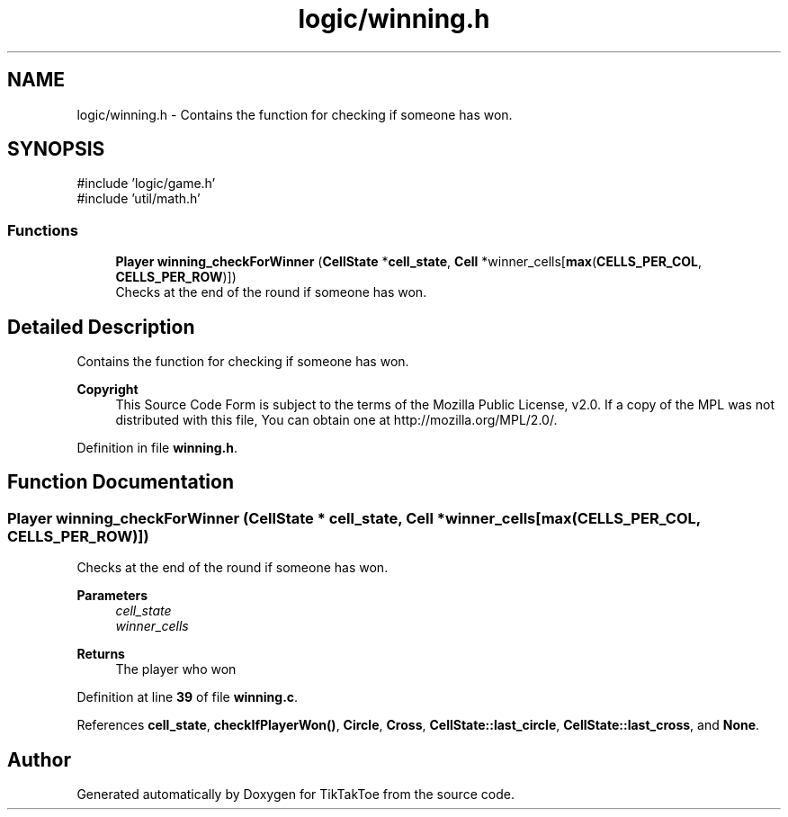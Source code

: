 .TH "logic/winning.h" 3 "Wed Mar 12 2025 11:27:55" "Version 1.0.0" "TikTakToe" \" -*- nroff -*-
.ad l
.nh
.SH NAME
logic/winning.h \- Contains the function for checking if someone has won\&.  

.SH SYNOPSIS
.br
.PP
\fR#include 'logic/game\&.h'\fP
.br
\fR#include 'util/math\&.h'\fP
.br

.SS "Functions"

.in +1c
.ti -1c
.RI "\fBPlayer\fP \fBwinning_checkForWinner\fP (\fBCellState\fP *\fBcell_state\fP, \fBCell\fP *winner_cells[\fBmax\fP(\fBCELLS_PER_COL\fP, \fBCELLS_PER_ROW\fP)])"
.br
.RI "Checks at the end of the round if someone has won\&. "
.in -1c
.SH "Detailed Description"
.PP 
Contains the function for checking if someone has won\&. 


.PP
\fBCopyright\fP
.RS 4
This Source Code Form is subject to the terms of the Mozilla Public License, v2\&.0\&. If a copy of the MPL was not distributed with this file, You can obtain one at http://mozilla.org/MPL/2.0/\&. 
.RE
.PP

.PP
Definition in file \fBwinning\&.h\fP\&.
.SH "Function Documentation"
.PP 
.SS "\fBPlayer\fP winning_checkForWinner (\fBCellState\fP * cell_state, \fBCell\fP * winner_cells[max(CELLS_PER_COL, CELLS_PER_ROW)])"

.PP
Checks at the end of the round if someone has won\&. 
.PP
\fBParameters\fP
.RS 4
\fIcell_state\fP 
.br
\fIwinner_cells\fP 
.RE
.PP
\fBReturns\fP
.RS 4
The player who won 
.RE
.PP

.PP
Definition at line \fB39\fP of file \fBwinning\&.c\fP\&.
.PP
References \fBcell_state\fP, \fBcheckIfPlayerWon()\fP, \fBCircle\fP, \fBCross\fP, \fBCellState::last_circle\fP, \fBCellState::last_cross\fP, and \fBNone\fP\&.
.SH "Author"
.PP 
Generated automatically by Doxygen for TikTakToe from the source code\&.
